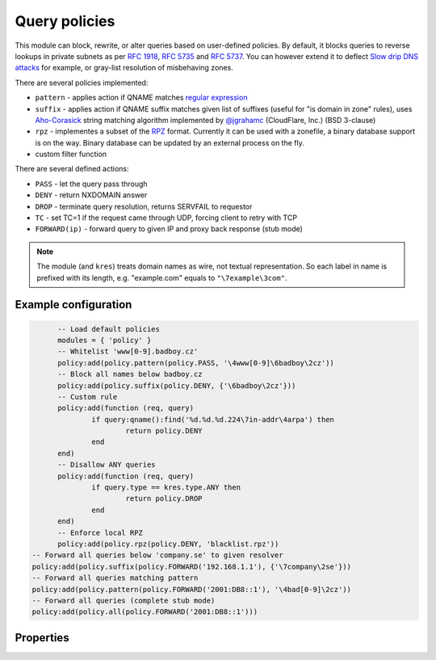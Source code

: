.. _mod-policy:

Query policies 
--------------

This module can block, rewrite, or alter queries based on user-defined policies.
By default, it blocks queries to reverse lookups in private subnets as per :rfc:`1918`, :rfc:`5735` and :rfc:`5737`.
You can however extend it to deflect `Slow drip DNS attacks <https://blog.secure64.com/?p=377>`_ for example, or gray-list resolution of misbehaving zones.

There are several policies implemented:

* ``pattern``
  - applies action if QNAME matches `regular expression <http://lua-users.org/wiki/PatternsTutorial>`_
* ``suffix``
  - applies action if QNAME suffix matches given list of suffixes (useful for "is domain in zone" rules),
  uses `Aho-Corasick`_ string matching algorithm implemented by `@jgrahamc`_ (CloudFlare, Inc.) (BSD 3-clause)
* ``rpz``
  - implementes a subset of the RPZ_ format. Currently it can be used with a zonefile, a binary database support is on the way. Binary database can be updated by an external process on the fly.
* custom filter function

There are several defined actions:

* ``PASS`` - let the query pass through
* ``DENY`` - return NXDOMAIN answer
* ``DROP`` - terminate query resolution, returns SERVFAIL to requestor
* ``TC`` - set TC=1 if the request came through UDP, forcing client to retry with TCP
* ``FORWARD(ip)`` - forward query to given IP and proxy back response (stub mode)

.. note:: The module (and ``kres``) treats domain names as wire, not textual representation. So each label in name is prefixed with its length, e.g. "example.com" equals to ``"\7example\3com"``.

Example configuration
^^^^^^^^^^^^^^^^^^^^^

.. code-block:: lua

	-- Load default policies
	modules = { 'policy' }
	-- Whitelist 'www[0-9].badboy.cz'
	policy:add(policy.pattern(policy.PASS, '\4www[0-9]\6badboy\2cz'))
	-- Block all names below badboy.cz
	policy:add(policy.suffix(policy.DENY, {'\6badboy\2cz'}))
	-- Custom rule
	policy:add(function (req, query)
		if query:qname():find('%d.%d.%d.224\7in-addr\4arpa') then
			return policy.DENY
		end
	end)
	-- Disallow ANY queries
	policy:add(function (req, query)
		if query.type == kres.type.ANY then
			return policy.DROP
		end
	end)
	-- Enforce local RPZ
	policy:add(policy.rpz(policy.DENY, 'blacklist.rpz'))
  -- Forward all queries below 'company.se' to given resolver
  policy:add(policy.suffix(policy.FORWARD('192.168.1.1'), {'\7company\2se'}))
  -- Forward all queries matching pattern
  policy:add(policy.pattern(policy.FORWARD('2001:DB8::1'), '\4bad[0-9]\2cz'))
  -- Forward all queries (complete stub mode)
  policy:add(policy.all(policy.FORWARD('2001:DB8::1')))

Properties
^^^^^^^^^^

.. envvar:: policy.PASS    (number)
.. envvar:: policy.DENY    (number)
.. envvar:: policy.DROP    (number)
.. envvar:: policy.TC      (number)
.. envvar:: policy.FORWARD (function)

.. function:: policy:add(rule)

  :param rule: added rule, i.e. ``policy.pattern(policy.DENY, '[0-9]+\2cz')``
  :param pattern: regular expression
  
  Policy to block queries based on the QNAME regex matching.

.. function:: policy.all(action)

  :param action: executed action for all queries
  
  Perform action for all queries (no filtering).

.. function:: policy.pattern(action, pattern)

  :param action: action if the pattern matches QNAME
  :param pattern: regular expression
  
  Policy to block queries based on the QNAME regex matching.

.. function:: policy.suffix(action, suffix_table)

  :param action: action if the pattern matches QNAME
  :param suffix_table: table of valid suffixes
  
  Policy to block queries based on the QNAME suffix match.

.. function:: policy.suffix_common(action, suffix_table[, common_suffix])

  :param action: action if the pattern matches QNAME
  :param suffix_table: table of valid suffixes
  :param common_suffix: common suffix of entries in suffix_table
  
  Like suffix match, but you can also provide a common suffix of all matches for faster processing (nil otherwise).
  This function is faster for small suffix tables (in the order of "hundreds").

.. function:: policy.rpz(action, path[, format])

  :param action: the default action for match in the zone (e.g. RH-value `.`)
  :param path: path to zone file | database
  :param format: set to `'lmdb'` for binary DB, currently NYI
  
  Enforce RPZ_ rules. This can be used in conjunction with published blocklist feeds.
  The RPZ_ operation is well described in this `Jan-Piet Mens's post`_,
  or the `Pro DNS and BIND`_ book. Here's compatibility table:

  .. csv-table::
   :header: "Policy Action", "RH Value", "Support"

   "NXDOMAIN", "``.``", "**yes**"
   "NODATA", "``*.``", "*partial*, implemented as NXDOMAIN"
   "Unchanged", "``rpz-passthru.``", "**yes**"
   "Nothing", "``rpz-drop.``", "**yes**"
   "Truncated", "``rpz-tcp-only.``", "**yes**"
   "Modified", "anything", "no"

  .. csv-table::
   :header: "Policy Trigger", "Support"

   "QNAME", "**yes**"
   "CLIENT-IP", "*partial*, may be done with :ref:`views <mod-view>`"
   "IP", "no"
   "NSDNAME", "no"
   "NS-IP", "no"

.. _`Aho-Corasick`: https://en.wikipedia.org/wiki/Aho%E2%80%93Corasick_string_matching_algorithm
.. _`@jgrahamc`: https://github.com/jgrahamc/aho-corasick-lua
.. _RPZ: https://dnsrpz.info/
.. _`Pro DNS and BIND`: http://www.zytrax.com/books/dns/ch7/rpz.html
.. _`Jan-Piet Mens's post`: http://jpmens.net/2011/04/26/how-to-configure-your-bind-resolvers-to-lie-using-response-policy-zones-rpz/